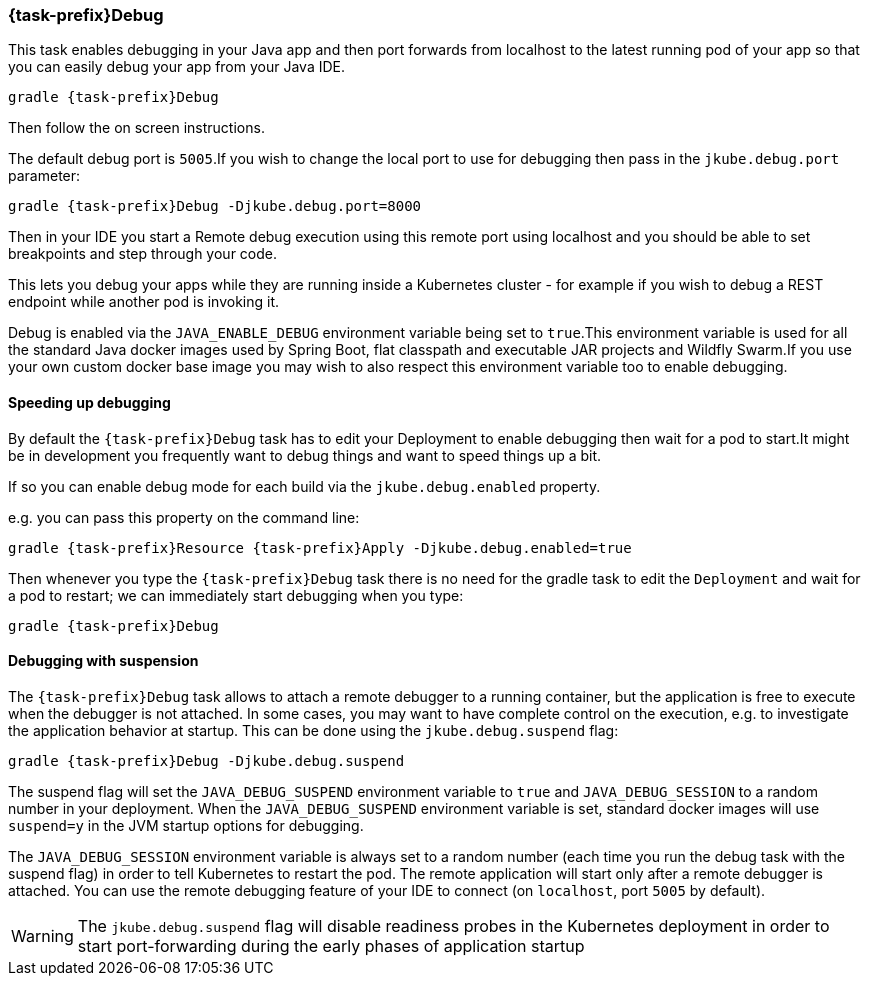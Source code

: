 [[jkubeDebug]]
=== *{task-prefix}Debug*

This task enables debugging in your Java app and then port forwards from localhost to the latest running pod of your app so that you can easily debug your app from your Java IDE.

[source,sh,subs="+attributes"]
----
gradle {task-prefix}Debug
----

Then follow the on screen instructions.

The default debug port is `5005`.If you wish to change the local port to use for debugging then pass in the `jkube.debug.port` parameter:

[source,sh,subs="+attributes"]
----
gradle {task-prefix}Debug -Djkube.debug.port=8000
----

Then in your IDE you start a Remote debug execution using this remote port using localhost and you should be able to set breakpoints and step through your code.

This lets you debug your apps while they are running inside a Kubernetes cluster - for example if you wish to debug a REST endpoint while another pod is invoking it.

Debug is enabled via the `JAVA_ENABLE_DEBUG` environment variable being set to `true`.This environment variable is used for all the standard Java docker images used by Spring Boot, flat classpath and executable JAR projects and Wildfly Swarm.If you use your own custom docker base image you may wish to also respect this environment variable too to enable debugging.

==== Speeding up debugging

By default the `{task-prefix}Debug` task has to edit your Deployment to enable debugging then wait for a pod to start.It might be in development you frequently want to debug things and want to speed things up a bit.

If so you can enable debug mode for each build via the `jkube.debug.enabled` property.

e.g. you can pass this property on the command line:

[source, sh, subs="+attributes"]
----
gradle {task-prefix}Resource {task-prefix}Apply -Djkube.debug.enabled=true
----

Then whenever you type the `{task-prefix}Debug` task there is no need for the gradle task to edit the `Deployment` and wait for a pod to restart; we can immediately start debugging when you type:

[source, sh, subs="+attributes"]
----
gradle {task-prefix}Debug
----

==== Debugging with suspension

The `{task-prefix}Debug` task allows to attach a remote debugger to a running container, but the application is free to execute when the debugger is not attached.
In some cases, you may want to have complete control on the execution, e.g. to investigate the application behavior at startup. This can be done using the `jkube.debug.suspend` flag:

[source, sh, subs="+attributes"]
----
gradle {task-prefix}Debug -Djkube.debug.suspend
----

The suspend flag will set the `JAVA_DEBUG_SUSPEND` environment variable to `true` and `JAVA_DEBUG_SESSION` to a random number in your deployment.
When the `JAVA_DEBUG_SUSPEND` environment variable is set, standard docker images will use `suspend=y` in the JVM startup options for debugging.

The `JAVA_DEBUG_SESSION` environment variable is always set to a random number (each time you run the debug task with the suspend flag) in order to tell Kubernetes to restart the pod.
The remote application will start only after a remote debugger is attached. You can use the remote debugging feature of your IDE to connect (on `localhost`, port `5005` by default).

WARNING: The `jkube.debug.suspend` flag will disable readiness probes in the Kubernetes deployment in order to start port-forwarding during the early phases of application startup
